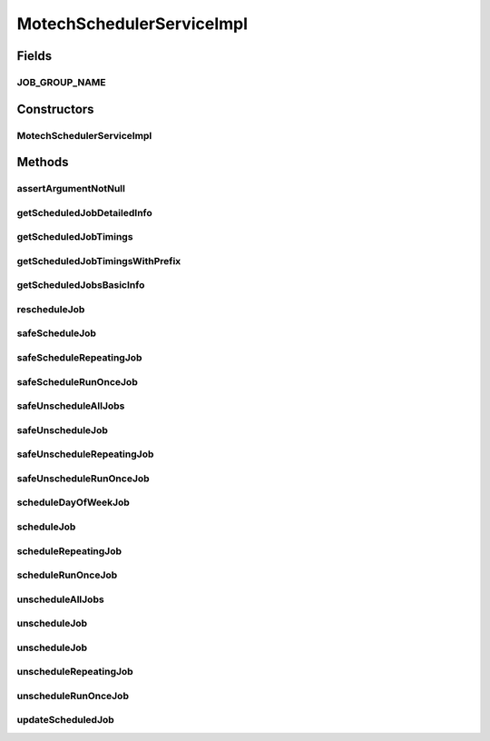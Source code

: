 .. java:import:: org.apache.commons.lang StringUtils

.. java:import:: org.apache.log4j Logger

.. java:import:: org.joda.time DateTime

.. java:import:: org.joda.time LocalDate

.. java:import:: org.joda.time.format DateTimeFormat

.. java:import:: org.motechproject.commons.date.model Time

.. java:import:: org.motechproject.commons.date.util DateUtil

.. java:import:: org.motechproject.event MotechEvent

.. java:import:: org.motechproject.scheduler MotechSchedulerService

.. java:import:: org.motechproject.scheduler.domain CronSchedulableJob

.. java:import:: org.motechproject.scheduler.domain CronJobId

.. java:import:: org.motechproject.scheduler.domain DayOfWeekSchedulableJob

.. java:import:: org.motechproject.scheduler.domain EventInfo

.. java:import:: org.motechproject.scheduler.domain JobBasicInfo

.. java:import:: org.motechproject.scheduler.domain JobDetailedInfo

.. java:import:: org.motechproject.scheduler.domain JobId

.. java:import:: org.motechproject.scheduler.domain RepeatingJobId

.. java:import:: org.motechproject.scheduler.domain RepeatingSchedulableJob

.. java:import:: org.motechproject.scheduler.domain RunOnceJobId

.. java:import:: org.motechproject.scheduler.domain RunOnceSchedulableJob

.. java:import:: org.motechproject.scheduler.exception MotechSchedulerException

.. java:import:: org.motechproject.scheduler.factory MotechSchedulerFactoryBean

.. java:import:: org.motechproject.server.config SettingsFacade

.. java:import:: org.quartz SchedulerException

.. java:import:: org.quartz Scheduler

.. java:import:: org.quartz CronScheduleBuilder

.. java:import:: org.quartz CronTrigger

.. java:import:: org.quartz SimpleTrigger

.. java:import:: org.quartz JobDetail

.. java:import:: org.quartz JobDataMap

.. java:import:: org.quartz Trigger

.. java:import:: org.quartz ScheduleBuilder

.. java:import:: org.quartz SimpleScheduleBuilder

.. java:import:: org.quartz CalendarIntervalScheduleBuilder

.. java:import:: org.quartz TriggerUtils

.. java:import:: org.quartz TriggerKey

.. java:import:: org.quartz JobKey

.. java:import:: org.quartz CalendarIntervalTrigger

.. java:import:: org.quartz.impl.calendar BaseCalendar

.. java:import:: org.quartz.impl.matchers GroupMatcher

.. java:import:: org.quartz.impl.triggers CronTriggerImpl

.. java:import:: org.quartz.spi OperableTrigger

.. java:import:: org.springframework.beans.factory.annotation Autowired

.. java:import:: org.springframework.stereotype Service

.. java:import:: java.util Map

.. java:import:: java.util List

.. java:import:: java.util Date

.. java:import:: java.util ArrayList

.. java:import:: java.util HashMap

MotechSchedulerServiceImpl
==========================

.. java:package:: org.motechproject.scheduler.impl
   :noindex:

.. java:type:: @Service public class MotechSchedulerServiceImpl implements MotechSchedulerService

   Motech Scheduler Service implementation

Fields
------
JOB_GROUP_NAME
^^^^^^^^^^^^^^

.. java:field:: public static final String JOB_GROUP_NAME
   :outertype: MotechSchedulerServiceImpl

Constructors
------------
MotechSchedulerServiceImpl
^^^^^^^^^^^^^^^^^^^^^^^^^^

.. java:constructor:: @Autowired public MotechSchedulerServiceImpl(MotechSchedulerFactoryBean motechSchedulerFactoryBean, SettingsFacade schedulerSettings)
   :outertype: MotechSchedulerServiceImpl

Methods
-------
assertArgumentNotNull
^^^^^^^^^^^^^^^^^^^^^

.. java:method:: protected void assertArgumentNotNull(String objectName, Object object)
   :outertype: MotechSchedulerServiceImpl

getScheduledJobDetailedInfo
^^^^^^^^^^^^^^^^^^^^^^^^^^^

.. java:method:: @Override public JobDetailedInfo getScheduledJobDetailedInfo(JobBasicInfo jobBasicInfo)
   :outertype: MotechSchedulerServiceImpl

getScheduledJobTimings
^^^^^^^^^^^^^^^^^^^^^^

.. java:method:: @Override public List<Date> getScheduledJobTimings(String subject, String externalJobId, Date startDate, Date endDate)
   :outertype: MotechSchedulerServiceImpl

getScheduledJobTimingsWithPrefix
^^^^^^^^^^^^^^^^^^^^^^^^^^^^^^^^

.. java:method:: @Override public List<Date> getScheduledJobTimingsWithPrefix(String subject, String externalJobIdPrefix, Date startDate, Date endDate)
   :outertype: MotechSchedulerServiceImpl

getScheduledJobsBasicInfo
^^^^^^^^^^^^^^^^^^^^^^^^^

.. java:method:: @Override public List<JobBasicInfo> getScheduledJobsBasicInfo()
   :outertype: MotechSchedulerServiceImpl

rescheduleJob
^^^^^^^^^^^^^

.. java:method:: @Override public void rescheduleJob(String subject, String externalId, String cronExpression)
   :outertype: MotechSchedulerServiceImpl

safeScheduleJob
^^^^^^^^^^^^^^^

.. java:method:: @Override public void safeScheduleJob(CronSchedulableJob cronSchedulableJob)
   :outertype: MotechSchedulerServiceImpl

safeScheduleRepeatingJob
^^^^^^^^^^^^^^^^^^^^^^^^

.. java:method:: @Override public void safeScheduleRepeatingJob(RepeatingSchedulableJob repeatingSchedulableJob)
   :outertype: MotechSchedulerServiceImpl

safeScheduleRunOnceJob
^^^^^^^^^^^^^^^^^^^^^^

.. java:method:: public void safeScheduleRunOnceJob(RunOnceSchedulableJob schedulableJob)
   :outertype: MotechSchedulerServiceImpl

safeUnscheduleAllJobs
^^^^^^^^^^^^^^^^^^^^^

.. java:method:: @Override public void safeUnscheduleAllJobs(String jobIdPrefix)
   :outertype: MotechSchedulerServiceImpl

safeUnscheduleJob
^^^^^^^^^^^^^^^^^

.. java:method:: @Override public void safeUnscheduleJob(String subject, String externalId)
   :outertype: MotechSchedulerServiceImpl

safeUnscheduleRepeatingJob
^^^^^^^^^^^^^^^^^^^^^^^^^^

.. java:method:: @Override public void safeUnscheduleRepeatingJob(String subject, String externalId)
   :outertype: MotechSchedulerServiceImpl

safeUnscheduleRunOnceJob
^^^^^^^^^^^^^^^^^^^^^^^^

.. java:method:: @Override public void safeUnscheduleRunOnceJob(String subject, String externalId)
   :outertype: MotechSchedulerServiceImpl

scheduleDayOfWeekJob
^^^^^^^^^^^^^^^^^^^^

.. java:method:: @Override public void scheduleDayOfWeekJob(DayOfWeekSchedulableJob dayOfWeekSchedulableJob)
   :outertype: MotechSchedulerServiceImpl

scheduleJob
^^^^^^^^^^^

.. java:method:: @Override public void scheduleJob(CronSchedulableJob cronSchedulableJob)
   :outertype: MotechSchedulerServiceImpl

scheduleRepeatingJob
^^^^^^^^^^^^^^^^^^^^

.. java:method:: @Override public void scheduleRepeatingJob(RepeatingSchedulableJob repeatingSchedulableJob)
   :outertype: MotechSchedulerServiceImpl

scheduleRunOnceJob
^^^^^^^^^^^^^^^^^^

.. java:method:: @Override public void scheduleRunOnceJob(RunOnceSchedulableJob schedulableJob)
   :outertype: MotechSchedulerServiceImpl

unscheduleAllJobs
^^^^^^^^^^^^^^^^^

.. java:method:: @Override public void unscheduleAllJobs(String jobIdPrefix)
   :outertype: MotechSchedulerServiceImpl

unscheduleJob
^^^^^^^^^^^^^

.. java:method:: @Override public void unscheduleJob(String subject, String externalId)
   :outertype: MotechSchedulerServiceImpl

unscheduleJob
^^^^^^^^^^^^^

.. java:method:: @Override public void unscheduleJob(JobId job)
   :outertype: MotechSchedulerServiceImpl

unscheduleRepeatingJob
^^^^^^^^^^^^^^^^^^^^^^

.. java:method:: @Override public void unscheduleRepeatingJob(String subject, String externalId)
   :outertype: MotechSchedulerServiceImpl

unscheduleRunOnceJob
^^^^^^^^^^^^^^^^^^^^

.. java:method:: @Override public void unscheduleRunOnceJob(String subject, String externalId)
   :outertype: MotechSchedulerServiceImpl

updateScheduledJob
^^^^^^^^^^^^^^^^^^

.. java:method:: @Override @Deprecated public void updateScheduledJob(MotechEvent motechEvent)
   :outertype: MotechSchedulerServiceImpl

